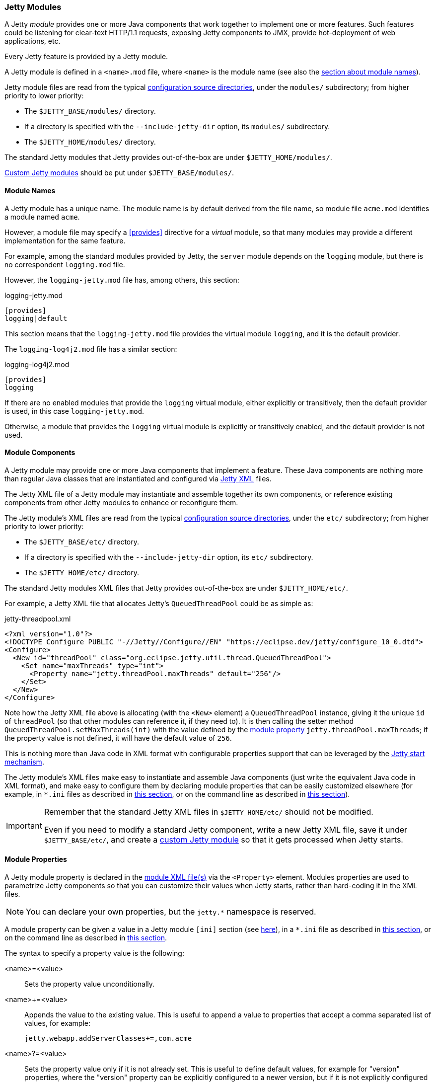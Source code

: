 //
// ========================================================================
// Copyright (c) 1995 Mort Bay Consulting Pty Ltd and others.
//
// This program and the accompanying materials are made available under the
// terms of the Eclipse Public License v. 2.0 which is available at
// https://www.eclipse.org/legal/epl-2.0, or the Apache License, Version 2.0
// which is available at https://www.apache.org/licenses/LICENSE-2.0.
//
// SPDX-License-Identifier: EPL-2.0 OR Apache-2.0
// ========================================================================
//

[[og-modules]]
=== Jetty Modules

A Jetty _module_ provides one or more Java components that work together to implement one or more features.
Such features could be listening for clear-text HTTP/1.1 requests, exposing Jetty components to JMX, provide hot-deployment of web applications, etc.

Every Jetty feature is provided by a Jetty module.

A Jetty module is defined in a `<name>.mod` file, where `<name>` is the module name (see also the xref:og-modules-names[section about module names]).

Jetty module files are read from the typical xref:og-start-configure[configuration source directories], under the `modules/` subdirectory; from higher priority to lower priority:

* The `$JETTY_BASE/modules/` directory.
* If a directory is specified with the `--include-jetty-dir` option, its `modules/` subdirectory.
* The `$JETTY_HOME/modules/` directory.

The standard Jetty modules that Jetty provides out-of-the-box are under `$JETTY_HOME/modules/`.

xref:og-modules-custom[Custom Jetty modules] should be put under `$JETTY_BASE/modules/`.

[[og-modules-names]]
==== Module Names

A Jetty module has a unique name.
The module name is by default derived from the file name, so module file `acme.mod` identifies a module named `acme`.

However, a module file may specify a xref:og-modules-directive-provides[+[provides]+] directive for a _virtual_ module, so that many modules may provide a different implementation for the same feature.

For example, among the standard modules provided by Jetty, the `server` module depends on the `logging` module, but there is no correspondent `logging.mod` file.

However, the `logging-jetty.mod` file has, among others, this section:

.logging-jetty.mod
----
[provides]
logging|default
----

This section means that the `logging-jetty.mod` file provides the virtual module `logging`, and it is the default provider.

The `logging-log4j2.mod` file has a similar section:

.logging-log4j2.mod
----
[provides]
logging
----

If there are no enabled modules that provide the `logging` virtual module, either explicitly or transitively, then the default provider is used, in this case `logging-jetty.mod`.

Otherwise, a module that provides the `logging` virtual module is explicitly or transitively enabled, and the default provider is not used.

[[og-modules-components]]
==== Module Components

A Jetty module may provide one or more Java components that implement a feature.
These Java components are nothing more than regular Java classes that are instantiated and configured via xref:og-xml[Jetty XML] files.

The Jetty XML file of a Jetty module may instantiate and assemble together its own components, or reference existing components from other Jetty modules to enhance or reconfigure them.

The Jetty module's XML files are read from the typical xref:og-start-configure[configuration source directories], under the `etc/` subdirectory; from higher priority to lower priority:

* The `$JETTY_BASE/etc/` directory.
* If a directory is specified with the `--include-jetty-dir` option, its `etc/` subdirectory.
* The `$JETTY_HOME/etc/` directory.

The standard Jetty modules XML files that Jetty provides out-of-the-box are under `$JETTY_HOME/etc/`.

For example, a Jetty XML file that allocates Jetty's `QueuedThreadPool` could be as simple as:

[source,xml]
.jetty-threadpool.xml
----
<?xml version="1.0"?>
<!DOCTYPE Configure PUBLIC "-//Jetty//Configure//EN" "https://eclipse.dev/jetty/configure_10_0.dtd">
<Configure>
  <New id="threadPool" class="org.eclipse.jetty.util.thread.QueuedThreadPool">
    <Set name="maxThreads" type="int">
      <Property name="jetty.threadPool.maxThreads" default="256"/>
    </Set>
  </New>
</Configure>
----

Note how the Jetty XML file above is allocating (with the `<New>` element) a `QueuedThreadPool` instance, giving it the unique `id` of `threadPool` (so that other modules can reference it, if they need to).
It is then calling the setter method `QueuedThreadPool.setMaxThreads(int)` with the value defined by the xref:og-modules-properties[module property] `jetty.threadPool.maxThreads`; if the property value is not defined, it will have the default value of `256`.

This is nothing more than Java code in XML format with configurable properties support that can be leveraged by the xref:og-start[Jetty start mechanism].

The Jetty module's XML files make easy to instantiate and assemble Java components (just write the equivalent Java code in XML format), and make easy to configure them by declaring module properties that can be easily customized elsewhere (for example, in `+*.ini+` files as described in xref:og-start-configure-enable[this section], or on the command line as described in xref:og-start-start[this section]).

[IMPORTANT]
====
Remember that the standard Jetty XML files in `$JETTY_HOME/etc/` should not be modified.

Even if you need to modify a standard Jetty component, write a new Jetty XML file, save it under `$JETTY_BASE/etc/`, and create a xref:og-modules-custom[custom Jetty module] so that it gets processed when Jetty starts.
====

[[og-modules-properties]]
==== Module Properties

A Jetty module property is declared in the xref:og-modules-components[module XML file(s)] via the `<Property>` element.
Modules properties are used to parametrize Jetty components so that you can customize their values when Jetty starts, rather than hard-coding it in the XML files.

NOTE: You can declare your own properties, but the `+jetty.*+` namespace is reserved.

A module property can be given a value in a Jetty module `[ini]` section (see xref:og-modules-directive-ini[here]), in a `+*.ini+` file as described in xref:og-start-configure-enable[this section], or on the command line as described in xref:og-start-start[this section].

The syntax to specify a property value is the following:

<name>=<value>::
Sets the property value unconditionally.
<name>+=<value>::
Appends the value to the existing value.
This is useful to append a value to properties that accept a comma separated list of values, for example:
+
----
jetty.webapp.addServerClasses+=,com.acme
----
+
// TODO: check what happens if the property is empty and +=,value is done: is the comma stripped? If so add a sentence about this.
<name>?=<value>::
Sets the property value only if it is not already set.
This is useful to define default values, for example for "version" properties, where the "version" property can be explicitly configured to a newer version, but if it is not explicitly configured it will have a default version (see also xref:og-start-configure-custom-module[here]).
For example:
+
----
conscrypt.version?=2.5.1
jetty.sslContext.provider?=Conscrypt
----

[[og-modules-directives]]
==== Module Directives

Lines that start with `#` are comments.

[[og-modules-directive-description]]
===== [description]

A text that describes the module.

This text will be shown by the xref:og-start-configure[Jetty start mechanism] when using the `--list-modules` command.

[[og-modules-directive-tags]]
===== [tags]

A list of words that characterize the module.

Modules that have the same tags will be shown by the Jetty start mechanism when using the `--list-modules=<tag>` command.

.example.mod
----
[tags]
demo
webapp
jsp
----

[[og-modules-directive-provides]]
===== [provides]

A module name with an optional `default` specifier.

As explained in the xref:og-modules-names[module name section], there can be many module files each providing a different implementation for the same feature.

The format is:

----
[provides]
<module_name>[|default]
----

where the `|default` part is optional and specifies that the module is the default provider.

[[og-modules-directive-depends]]
===== [depends]

A list of module names that this module depends on.

For example, the standard module `http` depends on module `server`.
Enabling the `http` module also enables, transitively, the `server` module, since the `http` module cannot work without the `server` module; when the `server` module is transitively enabled, the modules it depends on will be transitively enabled, and so on recursively.

The `[depends]` directive establishes a link:https://en.wikipedia.org/wiki/Partially_ordered_set[_partial order_] relationship among modules so that enabled modules can be sorted and organized in a graph.
Circular dependencies are not allowed.

The order of the enabled modules is used to determine the processing of the configuration, for example the order of processing of the xref:og-modules-directive-files[+[files]+] section, the order of processing of XML files defined in the xref:og-modules-directive-xml[+[xml]+] section, etc.

[[og-modules-directive-after]]
===== [after]

This directive indicates that this module is ordered after the listed module names, if they are enabled.

For example, module `https` is `[after]` module `http2`.
Enabling the `https` module _does not_ enable the `http2` module.

However, if the `http2` module is enabled (explicitly or transitively), then the `https` module is xref:og-modules-directive-depends[sorted] _after_ the `http2` module.
In this way, you are guaranteed that the `https` module is processed after the `http2` module.

[[og-modules-directive-before]]
===== [before]

This directive indicates that this module is ordered before the listed module names, if they are enabled.

One use of this directive is to create a prerequisite module without the need to modify the `depends` directive of an existing module.
For example, to create a custom `org.eclipse.jetty.server.Server` subclass instance to be used by the standard `server` module, without modifying the existing `server.mod` file nor the `jetty.xml` file that it uses. This can be achieved by creating the `custom-server` xref:og-modules-custom[Jetty custom module]:

.custom-server.mod
----
[description]
This module creates a custom Server subclass instance.

[before]
server

[xml]
etc/custom-server.xml
----

The `custom-server.xml` file is the following:

.custom-server.xml
[source,xml]
----
<?xml version="1.0"?>
<!DOCTYPE Configure PUBLIC "-//Jetty//Configure//EN" "https://eclipse.dev/jetty/configure_10_0.dtd">
<Configure id="Server" class="com.acme.server.CustomJettyServer">
</Configure>
----

The presence of the `[before]` directive in `custom-server.mod` causes the processing of the `custom-server.xml` file to happen before the processing of the standard `jetty.xml` file referenced by the standard `server.mod` Jetty module.

Thus, the instance assigned to the `Server` identifier is your custom `com.acme.server.CustomJettyServer` instance from the  `custom-server.xml` file; this instance is then used while processing the `jetty.xml` file.

[[og-modules-directive-files]]
===== [files]

A list of paths (directories and/or files) that are necessary for the module, created or resolved when the module is enabled.

Each path may be of the following types:

Path Name::
A path name representing a file, or a directory if the path name ends with `/`, such as `webapps/`.
The file or directory will be created relative to `$JETTY_BASE`, if not already present.
+
For example:
+
----
[files]
logs/
----

Maven Artifact::
An URI representing a Maven artifact to be downloaded from Maven Central, if not already present.
Property expansion is supported.
+
The format is:
+
----
[files]
maven://<groupId>/<artifactId>/<version>[/<type>]|<pathName>
----
+
where `<type>` is optional, and `<pathName>` after the `|` is the path under `$JETTY_BASE` where the downloaded file should be saved.
+
For example:
+
[source,options=nowrap]
----
[files]
maven://org.postgresql/postgresql/${postgresql-version}|lib/postgresql-${postgresql-version}.jar
----

BaseHome::
An URI representing a `$JETTY_HOME` resource to be copied in `$JETTY_BASE`, if not already present.
URIs of this type are typically only used by standard Jetty modules; custom modules should not need to use it.
+
The format is:
+
----
[files]
basehome:<jettyHomePathName>|<pathName>
----
+
For example:
+
----
[files]
basehome:modules/demo.d/demo-moved-context.xml|webapps/demo-moved-context.xml
----

HTTP URL::

An `http://` or `https://` URL to be downloaded, if not already present.
+
The format is:
+
----
[files]
<httpURL>|<pathName>
----
+
For example:
+
----
[files]
https://acme.com/favicon.ico|webapps/acme/favicon.ico
----

[[og-modules-directive-libs]]
===== [libs]

A list of paths, relative to the xref:og-start-configure[configuration source directories], of `+*.jar+` library files and/or directories that are added to the server class-path (or module-path when xref:og-start-start-jpms[running in JPMS mode]).

The `[libs]` section if often used in conjunction with the `[files]` section.

For example:

----
[files]
maven://org.postgresql/postgresql/${postgresql-version}|lib/postgresql-${postgresql-version}.jar

[libs]
lib/postgresql-${postgresql-version}.jar
----

The `postgresql-<version>.jar` artifact is downloaded from Maven Central, if not already present, into the `$JETTY_BASE/lib/` directory when the module is enabled.

When Jetty starts, the `$JETTY_BASE/lib/postgresql-<version>.jar` will be in the server class-path (or module-path).

[[og-modules-directive-xml]]
===== [xml]

A list of paths, relative to the xref:og-start-configure[configuration source directories], of Jetty `+*.xml+` files that are passed as program arguments to be processed when Jetty starts (see the xref:og-start-start-xml[section about assembling Jetty components]).

Jetty XML files are read from the typical xref:og-start-configure[configuration source directories], under the `etc/` subdirectory.
Standard Jetty XML files are under `$JETTY_HOME/etc/`, while custom Jetty XML files are typically under `$JETTY_BASE/etc/`.

For example:

----
[xml]
etc/custom/components.xml
----

[[og-modules-directive-ini]]
===== [ini]

A list of program arguments to pass to the command line when Jetty is started.

The program arguments may include any command line option (see xref:og-start-reference[here] for the list of command line options), xref:og-modules-properties[module properties] and/or xref:og-modules-components[module XML files].

A property defined in the `[ini]` section is available in the `+*.mod+` module file for property expansion, for example:

----
[ini]
postgresql-version?=42.6.0

[lib]
lib/postgresql-${postgresql-version}.jar
----

In the example above, the `[lib]` section contains `${postgresql-version}`, a reference to property `postgresql-version` whose value is defined in the `[ini]` section.
The expression `${<property>}` _expands_ the property replacing the expression with the property value.

See also the xref:og-start-start-jpms[JPMS section] for additional examples about the `[ini]` section.

[[og-modules-directive-ini-template]]
===== [ini-template]

A list of properties to be copied in the `+*.ini+` file generated when xref:og-start-configure-enable[the module is enabled].

The list of properties is derived from the xref:og-modules-components[module XML file(s)] that declare them.

The properties are typically assigned their default value and commented out, so that it is evident which properties have been uncommented and customized with a non-default value.

[[og-modules-directive-exec]]
===== [exec]

A list of JVM command line options and/or system properties passed to a forked JVM.

When the `[exec]` section is present, the JVM running the Jetty start mechanism will fork another JVM, passing the JVM command line options and system properties listed in the `[exec]` sections of the enabled modules.

This is necessary because JVM options such as `-Xmx` (that specifies the max JVM heap size) cannot be changed in a running JVM.
For an example, see xref:og-start-configure-custom-module-exec[this section].

You can avoid that the Jetty start mechanism forks the second JVM, as explained in xref:og-start-configure-dry-run[this section].

[[og-modules-directive-jpms]]
===== [jpms]

A list of JVM command line options related to the Java Module System.

This section is processed only when Jetty is xref:og-start-start-jpms[started in JPMS mode].

The directives are:

add-modules::
Equivalent to the JVM option `--add-modules`.
The format is:
+
----
[jpms]
add-modules: <module>(,<module>)*
----
+
where `module` is a JPMS module name.

patch-module::
Equivalent to the JVM option `--patch-module`.
The format is:
+
----
[jpms]
patch-module: <module>=<file>(:<file>)*
----
where `module` is a JPMS module name.

add-opens::
Equivalent to the JVM option `--add-opens`.
The format is:
+
----
[jpms]
add-opens: <module>/<package>=<target-module>(,<target-module>)*
----
where `module` and `target-module` are a JPMS module names.

add-exports::
Equivalent to the JVM option `--add-exports`.
The format is:
+
----
[jpms]
add-exports: <module>/<package>=<target-module>(,<target-module>)*
----
where `module` and `target-module` are a JPMS module names.

add-reads::
Equivalent to the JVM option `--add-exports`.
The format is:
+
----
[jpms]
add-reads: <module>=<target-module>(,<target-module>)*
----
where `module` and `target-module` are a JPMS module names.

[[og-modules-directive-license]]
===== [license]

The license under which the module is released.

A Jetty module may be released under a license that is different from Jetty's, or use libraries that require end-users to accept their licenses in order to be used.

You can put the license text in the `[license]` section, and when the Jetty module is enabled the license text will be printed on the terminal, and the user prompted to accept the license.
If the user does not accept the license, the module will not be enabled.

For example:

----
[license]
Acme Project is an open source project hosted on GitHub
and released under the Apache 2.0 license.
https://www.apache.org/licenses/LICENSE-2.0.txt
----

[[og-modules-directive-version]]
===== [version]

The minimum Jetty version for which this module is valid.

For example, a module may only be valid for Jetty 10 and later, but not for earlier Jetty versions (because it references components that have been introduced in Jetty 10).

For example:

----
[version]
10.0
----

A Jetty module with such a section will only work for Jetty 10.0.x or later.
